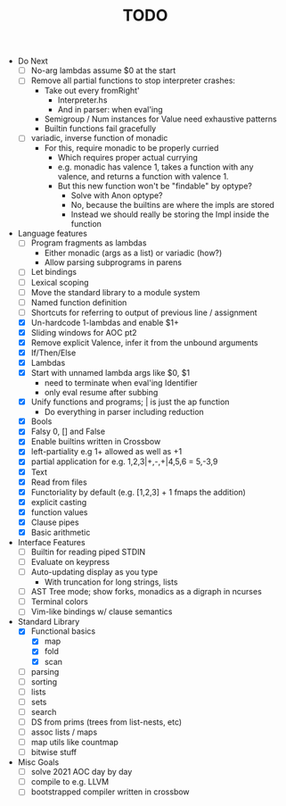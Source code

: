 #+TITLE: TODO

- Do Next
  - [ ] No-arg lambdas assume $0 at the start
  - [ ] Remove all partial functions to stop interpreter crashes:
    - Take out every fromRight'
      - Interpreter.hs
      - And in parser: when eval'ing
    - Semigroup / Num instances for Value need exhaustive patterns
    - Builtin functions fail gracefully
  - [ ] variadic, inverse function of monadic
    - For this, require monadic to be properly curried
      - Which requires proper actual currying
      - e.g. monadic has valence 1, takes a function with any valence, and returns a function with valence 1.
      - But this new function won't be "findable" by optype?
        - Solve with Anon optype?
        - No, because the builtins are where the impls are stored
        - Instead we should really be storing the Impl inside the function
- Language features
  - [ ] Program fragments as lambdas
    - Either monadic (args as a list) or variadic (how?)
    - Allow parsing subprograms in parens
  - [ ] Let bindings
  - [ ] Lexical scoping
  - [ ] Move the standard library to a module system
  - [ ] Named function definition
  - [ ] Shortcuts for referring to output of previous line / assignment
  - [X] Un-hardcode 1-lambdas and enable $1+
  - [X] Sliding windows for AOC pt2
  - [X] Remove explicit Valence, infer it from the unbound arguments
  - [X] If/Then/Else
  - [X] Lambdas
  - [X] Start with unnamed lambda args like $0, $1
    - need to terminate when eval'ing Identifier
    - only eval resume after subbing
  - [X] Unify functions and programs; | is just the ap function
    - Do everything in parser including reduction
  - [X] Bools
  - [X] Falsy 0, [] and False
  - [X] Enable builtins written in Crossbow
  - [X] left-partiality e.g 1+ allowed as well as +1
  - [X] partial application for e.g. 1,2,3|+,-,+|4,5,6 = 5,-3,9
  - [X] Text
  - [X] Read from files
  - [X] Functoriality by default (e.g. [1,2,3] + 1 fmaps the addition)
  - [X] explicit casting
  - [X] function values
  - [X] Clause pipes
  - [X] Basic arithmetic
- Interface Features
  - [ ] Builtin for reading piped STDIN
  - [ ] Evaluate on keypress
  - [ ] Auto-updating display as you type
    - With truncation for long strings, lists
  - [ ] AST Tree mode; show forks, monadics as a digraph in ncurses
  - [ ] Terminal colors
  - [ ] Vim-like bindings w/ clause semantics
- Standard Library
  - [X] Functional basics
    - [X] map
    - [X] fold
    - [X] scan
  - [ ] parsing
  - [ ] sorting
  - [ ] lists
  - [ ] sets
  - [ ] search
  - [ ] DS from prims (trees from list-nests, etc)
  - [ ] assoc lists / maps
  - [ ] map utils like countmap
  - [ ] bitwise stuff
- Misc Goals
  - [-] solve 2021 AOC day by day
  - [ ] compile to e.g. LLVM
  - [ ] bootstrapped compiler written in crossbow
